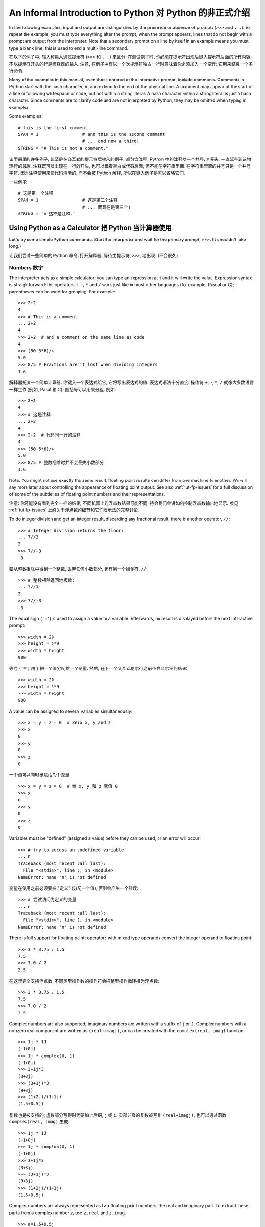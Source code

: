 ﻿.. _tut-informal:

*********************************************************
An Informal Introduction to Python 对 Python 的非正式介绍
*********************************************************

In the following examples, input and output are distinguished by the presence or
absence of prompts (``>>>`` and ``...``): to repeat the example, you must type
everything after the prompt, when the prompt appears; lines that do not begin
with a prompt are output from the interpreter. Note that a secondary prompt on a
line by itself in an example means you must type a blank line; this is used to
end a multi-line command.

在以下的例子中, 输入和输入通过提示符 (``>>>`` 和 ``...``) 来区分: 在测试例子时,
你必须在提示符出现后键入提示符后面的所有内容; 不以提示符开头的行是解释器的输入.
注意, 在例子中有以一个次提示符独占一行时意味着你必须加入一个空行; 
它用来结束一个多行命令.

Many of the examples in this manual, even those entered at the interactive
prompt, include comments.  Comments in Python start with the hash character,
``#``, and extend to the end of the physical line.  A comment may appear at the
start of a line or following whitespace or code, but not within a string
literal.  A hash character within a string literal is just a hash character.
Since comments are to clarify code and are not interpreted by Python, they may
be omitted when typing in examples.

Some examples::

   # this is the first comment
   SPAM = 1                 # and this is the second comment
                            # ... and now a third!
   STRING = "# This is not a comment."

该手册里的许多例子, 甚至是在交互式的提示符后输入的例子, 都包含注释.  Python 
中的注释以一个井号, ``#`` 开头, 一直延伸到该物理行的最后. 注释既可以出现在一行的开头,
也可以跟着空白或代码后面, 但不能在字符串里面.  在字符串里面的井号只是一个井号字符.
因为注释使用来使代码清晰的, 而不会被 Python 解释, 所以在键入例子是可以省略它们.

一些例子::

   # 这是第一个注释
   SPAM = 1                 # 这是第二个注释
                            # ... 而现在是第三个!
   STRING = "# 这不是注释."


.. _tut-calculator:

Using Python as a Calculator 把 Python 当计算器使用
===================================================

Let's try some simple Python commands.  Start the interpreter and wait for the
primary prompt, ``>>>``.  (It shouldn't take long.)

让我们尝试一些简单的 Python 命令.  打开解释器, 等待主提示符, ``>>>``, 地出现. 
(不会很久)


.. _tut-numbers:

Numbers 数字
------------

The interpreter acts as a simple calculator: you can type an expression at it
and it will write the value.  Expression syntax is straightforward: the
operators ``+``, ``-``, ``*`` and ``/`` work just like in most other languages
(for example, Pascal or C); parentheses can be used for grouping.  For example::

   >>> 2+2
   4
   >>> # This is a comment
   ... 2+2
   4
   >>> 2+2  # and a comment on the same line as code
   4
   >>> (50-5*6)/4
   5.0
   >>> 8/5 # Fractions aren't lost when dividing integers
   1.6

解释器扮演一个简单计算器: 你键入一个表达式给它, 它将写出表达式的值.  
表达式语法十分直接: 操作符 ``+``, ``-``, ``*``, ``/`` 就像大多数语言一样工作 
(例如, Pasal 和 C); 圆括号可以用来分组.  例如::

   >>> 2+2
   4
   >>> # 这是注释
   ... 2+2
   4
   >>> 2+2  # 代码同一行的注释
   4
   >>> (50-5*6)/4
   5.0
   >>> 8/5 # 整数相除时并不会丢失小数部分
   1.6

Note: You might not see exactly the same result; floating point results can
differ from one machine to another.  We will say more later about controlling
the appearance of floating point output.  See also :ref:`tut-fp-issues` for a
full discussion of some of the subtleties of floating point numbers and their
representations.

注意: 你可能没有看到完全一样的结果; 不同机器上的浮点数结果可能不同.  
待会我们会讲如何控制浮点数输出地显示.  参见 :ref:`tut-fp-issues` 
上的关于浮点数的细节和它们表示法的完整讨论.

To do integer division and get an integer result,
discarding any fractional result, there is another operator, ``//``::

   >>> # Integer division returns the floor:
   ... 7//3
   2
   >>> 7//-3
   -3

要从整数相除中得到一个整数, 丢弃任何小数部分, 还有另一个操作符, ``//``::

   >>> # 整数相除返回地板数:
   ... 7//3
   2
   >>> 7//-3
   -3

The equal sign (``'='``) is used to assign a value to a variable. Afterwards, no
result is displayed before the next interactive prompt::

   >>> width = 20
   >>> height = 5*9
   >>> width * height
   900

等号 (``'='``) 用于把一个值分配给一个变量. 然后, 
在下一个交互式提示符之前不会显示任何结果::

   >>> width = 20
   >>> height = 5*9
   >>> width * height
   900

A value can be assigned to several variables simultaneously::

   >>> x = y = z = 0  # Zero x, y and z
   >>> x
   0
   >>> y
   0
   >>> z
   0

一个值可以同时被赋给几个变量::

   >>> x = y = z = 0  # 给 x, y 和 z 赋值 0
   >>> x
   0
   >>> y
   0
   >>> z
   0


Variables must be "defined" (assigned a value) before they can be used, or an
error will occur::

   >>> # try to access an undefined variable
   ... n
   Traceback (most recent call last):
     File "<stdin>", line 1, in <module>
   NameError: name 'n' is not defined

变量在使用之前必须要被 "定义" (分配一个值), 否则会产生一个错误::

   >>> # 尝试访问为定义的变量
   ... n
   Traceback (most recent call last):
     File "<stdin>", line 1, in <module>
   NameError: name 'n' is not defined

There is full support for floating point; operators with mixed type operands
convert the integer operand to floating point::

   >>> 3 * 3.75 / 1.5
   7.5
   >>> 7.0 / 2
   3.5

在这里完全支持浮点数; 不同类型操作数的操作符会把整型操作数转换为浮点数::

   >>> 3 * 3.75 / 1.5
   7.5
   >>> 7.0 / 2
   3.5

Complex numbers are also supported; imaginary numbers are written with a suffix
of ``j`` or ``J``.  Complex numbers with a nonzero real component are written as
``(real+imagj)``, or can be created with the ``complex(real, imag)`` function.
::

   >>> 1j * 1J
   (-1+0j)
   >>> 1j * complex(0, 1)
   (-1+0j)
   >>> 3+1j*3
   (3+3j)
   >>> (3+1j)*3
   (9+3j)
   >>> (1+2j)/(1+1j)
   (1.5+0.5j)

复数也是被支持的; 虚数部分写得时候要加上后缀, ``j`` 或 ``i``.  
实部非零的复数被写作 ``(real+imagj)``, 也可以通过函数 ``complex(real, imag)`` 生成.
::

   >>> 1j * 1J
   (-1+0j)
   >>> 1j * complex(0, 1)
   (-1+0j)
   >>> 3+1j*3
   (3+3j)
   >>> (3+1j)*3
   (9+3j)
   >>> (1+2j)/(1+1j)
   (1.5+0.5j)

Complex numbers are always represented as two floating point numbers, the real
and imaginary part.  To extract these parts from a complex number *z*, use
``z.real`` and ``z.imag``.   ::

   >>> a=1.5+0.5j
   >>> a.real
   1.5
   >>> a.imag
   0.5

复数总是可以表示为两个浮点数, 实部和虚部.  通过使用 ``z.real`` 和 ``z.imag`` 
从复数 *z* 中抽取这些部分.   ::

   >>> a=1.5+0.5j
   >>> a.real
   1.5
   >>> a.imag
   0.5

The conversion functions to floating point and integer (:func:`float`,
:func:`int`) don't work for complex numbers --- there is not one correct way to
convert a complex number to a real number.  Use ``abs(z)`` to get its magnitude
(as a float) or ``z.real`` to get its real part::

   >>> a=3.0+4.0j
   >>> float(a)
   Traceback (most recent call last):
     File "<stdin>", line 1, in ?
   TypeError: can't convert complex to float; use abs(z)
   >>> a.real
   3.0
   >>> a.imag
   4.0
   >>> abs(a)  # sqrt(a.real**2 + a.imag**2)
   5.0

浮点数和整数的转换函数 (:func:`float`, :func:`int`) 不能为复数工作 --- 
没有一个正确的方法能把一个复数转换为一个实数.  使用 ``abs(z)`` 得到它的模 
(以一个浮点数), 使用 ``z.real`` 得到他的实部::

   >>> a=3.0+4.0j
   >>> float(a)
   Traceback (most recent call last):
     File "<stdin>", line 1, in ?
   TypeError: can't convert complex to float; use abs(z)
   >>> a.real
   3.0
   >>> a.imag
   4.0
   >>> abs(a)  # sqrt(a.real**2 + a.imag**2)
   5.0

In interactive mode, the last printed expression is assigned to the variable
``_``.  This means that when you are using Python as a desk calculator, it is
somewhat easier to continue calculations, for example::

   >>> tax = 12.5 / 100
   >>> price = 100.50
   >>> price * tax
   12.5625
   >>> price + _
   113.0625
   >>> round(_, 2)
   113.06

This variable should be treated as read-only by the user.  Don't explicitly
assign a value to it --- you would create an independent local variable with the
same name masking the built-in variable with its magic behavior.

在交互模式下, 最后一个打印出的表达式被分配给变量 ``_``.  这意味着但你把 Python 
当成一个桌面计算器使用时, 连续计算会简单一些, 例如::

   >>> tax = 12.5 / 100
   >>> price = 100.50
   >>> price * tax
   12.5625
   >>> price + _
   113.0625
   >>> round(_, 2)
   113.06

用户需要把这个变量当成是只读的. 不要显式地为它赋值 --- 
否则你会创建一个同名的局部变量而隐藏了给内建变量以及它的魔法特性.


.. _tut-strings:

Strings 字符串
--------------

Besides numbers, Python can also manipulate strings, which can be expressed in
several ways.  They can be enclosed in single quotes or double quotes::

   >>> 'spam eggs'
   'spam eggs'
   >>> 'doesn\'t'
   "doesn't"
   >>> "doesn't"
   "doesn't"
   >>> '"Yes," he said.'
   '"Yes," he said.'
   >>> "\"Yes,\" he said."
   '"Yes," he said.'
   >>> '"Isn\'t," she said.'
   '"Isn\'t," she said.'

除了数字, Python 也可以操作字符串, 它们可以用几种方法表达.  
它们被包在单引号或双引号中::

   >>> 'spam eggs'
   'spam eggs'
   >>> 'doesn\'t'
   "doesn't"
   >>> "doesn't"
   "doesn't"
   >>> '"Yes," he said.'
   '"Yes," he said.'
   >>> "\"Yes,\" he said."
   '"Yes," he said.'
   >>> '"Isn\'t," she said.'
   '"Isn\'t," she said.'

The interpreter prints the result of string operations in the same way as they
are typed for input: inside quotes, and with quotes and other funny characters
escaped by backslashes, to show the precise value.  The string is enclosed in
double quotes if the string contains a single quote and no double quotes, else
it's enclosed in single quotes.  The :func:`print` function produces a more
readable output for such input strings.

解释器以字符串键入时相同的方式打印它们: 在引号里面, 
使用引号或其它使用反斜杠的转义字符以说明精确的值. 
当字符串包含单引号而没有双引号时, 就使用 双引号包围它, 否则,
使用单引号.  :func:`print` 函数为如此的字符串提供了一个更可读的输出.

String literals can span multiple lines in several ways.  Continuation lines can
be used, with a backslash as the last character on the line indicating that the
next line is a logical continuation of the line::

   hello = "This is a rather long string containing\n\
   several lines of text just as you would do in C.\n\
       Note that whitespace at the beginning of the line is\
    significant."

   print(hello)

字符串有几种方法来跨越多行.  继续行可以被使用, 
在一行最后加上一个反斜杠以表明下一行是这行的逻辑延续::

   hello = "这是一个相当长的字符串包含\n\
   几行文本, 就像你在 C 里做的一样.\n\
       注意开通的空白是\
    有意义的."

   print(hello)

Note that newlines still need to be embedded in the string using ``\n`` -- the
newline following the trailing backslash is discarded.  This example would print
the following:

.. code-block:: text

   This is a rather long string containing
   several lines of text just as you would do in C.
       Note that whitespace at the beginning of the line is significant.

注意, 换行依旧需要在字符串里嵌入 ``\n`` -- 在后面的反斜杠后面的换行被丢弃了.
该示例会打印如下内容:

.. code-block:: text

   这是一个相当长的字符串包含
   几行文本, 就像你在 C 里做的一样.
       注意开通的空白是 有意义的.

Or, strings can be surrounded in a pair of matching triple-quotes: ``"""`` or
``'''``.  End of lines do not need to be escaped when using triple-quotes, but
they will be included in the string.  So the following uses one escape to
avoid an unwanted initial blank line.  ::

   print("""\
   Usage: thingy [OPTIONS]
        -h                        Display this usage message
        -H hostname               Hostname to connect to
   """)

produces the following output:

.. code-block:: text

   Usage: thingy [OPTIONS]
        -h                        Display this usage message
        -H hostname               Hostname to connect to

另一种方法, 字符串可以使用一对匹配的三引号对包围: ``"""`` 或 ``'''``.
当使用三引号时, 回车不需要被舍弃, 他们会包含在字符串里.
于是下面的例子使用了一个反斜杠来避免最初不想要的空行.  ::

   print("""\
   用途: thingy [OPTIONS]
        -h                        显示用途信息
        -H hostname               连接到的主机名
   """)

产生如下输入:

.. code-block:: text

   用途: thingy [OPTIONS]
        -h                        显示用途信息
        -H hostname               连接到的主机名

If we make the string literal a "raw" string, ``\n`` sequences are not converted
to newlines, but the backslash at the end of the line, and the newline character
in the source, are both included in the string as data.  Thus, the example::

   hello = r"This is a rather long string containing\n\
   several lines of text much as you would do in C."

   print(hello)

would print:

.. code-block:: text

   This is a rather long string containing\n\
   several lines of text much as you would do in C.

如果我们把字符串变为一个 "未处理" 字符串, ``\n`` 序列不会转义成回车, 
但是行末的反斜杠, 以及源中的回车符, 都会当成数据包含在字符串里.
因此, 这个例子::

   hello = r"这是一个相当长的字符串包含\n\
   几行文本, 就像你在 C 里做的一样."

   print(hello)

将会打印:

.. code-block:: text

   这是一个相当长的字符串包含\n\
   几行文本, 就像你在 C 里做的一样.

Strings can be concatenated (glued together) with the ``+`` operator, and
repeated with ``*``::

   >>> word = 'Help' + 'A'
   >>> word
   'HelpA'
   >>> '<' + word*5 + '>'
   '<HelpAHelpAHelpAHelpAHelpA>'

字符串可以使用 ``+`` 操作符来连接 (粘在一起), 使用 ``*`` 操作符重复::

   >>> word = 'Help' + 'A'
   >>> word
   'HelpA'
   >>> '<' + word*5 + '>'
   '<HelpAHelpAHelpAHelpAHelpA>'

Two string literals next to each other are automatically concatenated; the first
line above could also have been written ``word = 'Help' 'A'``; this only works
with two literals, not with arbitrary string expressions::

   >>> 'str' 'ing'                   #  <-  This is ok
   'string'
   >>> 'str'.strip() + 'ing'   #  <-  This is ok
   'string'
   >>> 'str'.strip() 'ing'     #  <-  This is invalid
     File "<stdin>", line 1, in ?
       'str'.strip() 'ing'
                         ^
   SyntaxError: invalid syntax

两个靠着一起的字符串会自动的连接; 上面例子的第一行也可以写成 ``word = 'Help' 'A'``;
这只能用于两个字符串常量, 而不能用于任意字符串表达式::

   >>> 'str' 'ing'                   #  <-  可以
   'string'
   >>> 'str'.strip() + 'ing'   #  <-  可以
   'string'
   >>> 'str'.strip() 'ing'     #  <-  不正确
     File "<stdin>", line 1, in ?
       'str'.strip() 'ing'
                         ^
   SyntaxError: invalid syntax

Strings can be subscripted (indexed); like in C, the first character of a string
has subscript (index) 0.  There is no separate character type; a character is
simply a string of size one.  As in the Icon programming language, substrings
can be specified with the *slice notation*: two indices separated by a colon.
::

   >>> word[4]
   'A'
   >>> word[0:2]
   'He'
   >>> word[2:4]
   'lp'

字符串可以使用下标 (索引); 就像 C 一样, 字符串的第一个字符的下标 (索引) 为 0.
没有独立的字符串类型; 一个字符串就是一个大小为一的字符串. 就像 Icon
程序语言一样, 子字符串可以通过*切片符号*指定: 冒号分隔的两个索引.
::

   >>> word[4]
   'A'
   >>> word[0:2]
   'He'
   >>> word[2:4]
   'lp'

Slice indices have useful defaults; an omitted first index defaults to zero, an
omitted second index defaults to the size of the string being sliced. ::

   >>> word[:2]    # The first two characters
   'He'
   >>> word[2:]    # Everything except the first two characters
   'lpA'

切片索引有一些有用的默认值; 省略的第一个索引默认为零, 
省略的第二个索引默认为字符串的大小. ::

   >>> word[:2]    # 头两个字符
   'He'
   >>> word[2:]    # 除了头两个字符
   'lpA'

Unlike a C string, Python strings cannot be changed.  Assigning to an indexed
position in the string results in an error::

   >>> word[0] = 'x'
   Traceback (most recent call last):
     File "<stdin>", line 1, in ?
   TypeError: 'str' object does not support item assignment
   >>> word[:1] = 'Splat'
   Traceback (most recent call last):
     File "<stdin>", line 1, in ?
   TypeError: 'str' object does not support slice assignment

不像 C 字符串, Python 字符串不可以改变. 给字符串的索引位置赋值会产生一个错误::

   >>> word[0] = 'x'
   Traceback (most recent call last):
     File "<stdin>", line 1, in ?
   TypeError: 'str' object does not support item assignment
   >>> word[:1] = 'Splat'
   Traceback (most recent call last):
     File "<stdin>", line 1, in ?
   TypeError: 'str' object does not support slice assignment

However, creating a new string with the combined content is easy and efficient::

   >>> 'x' + word[1:]
   'xelpA'
   >>> 'Splat' + word[4]
   'SplatA'

然而, 使用内容组合创建新字符串是简单和有效的::

   >>> 'x' + word[1:]
   'xelpA'
   >>> 'Splat' + word[4]
   'SplatA'

Here's a useful invariant of slice operations: ``s[:i] + s[i:]`` equals ``s``.
::

   >>> word[:2] + word[2:]
   'HelpA'
   >>> word[:3] + word[3:]
   'HelpA'

这有一个有用的切片操作的恒等式: ``s[:i] + s[i:]`` 等于 ``s``.
::

   >>> word[:2] + word[2:]
   'HelpA'
   >>> word[:3] + word[3:]
   'HelpA'

Degenerate slice indices are handled gracefully: an index that is too large is
replaced by the string size, an upper bound smaller than the lower bound returns
an empty string. ::

   >>> word[1:100]
   'elpA'
   >>> word[10:]
   ''
   >>> word[2:1]
   ''

退化的切片索引被处理地很优雅: 太大的索引会被字符串大小所代替, 
上界比下界小就返回空字符串. ::

   >>> word[1:100]
   'elpA'
   >>> word[10:]
   ''
   >>> word[2:1]
   ''

Indices may be negative numbers, to start counting from the right. For example::

   >>> word[-1]     # The last character
   'A'
   >>> word[-2]     # The last-but-one character
   'p'
   >>> word[-2:]    # The last two characters
   'pA'
   >>> word[:-2]    # Everything except the last two characters
   'Hel'

索引可以是负数, 那样就会从右边开始算起. 例如::

   >>> word[-1]     # 最后一个字符
   'A'
   >>> word[-2]     # 倒数第二个字符
   'p'
   >>> word[-2:]    # 最后两个字符
   'pA'
   >>> word[:-2]    # 除最后两个字符的其他字符
   'Hel'

But note that -0 is really the same as 0, so it does not count from the right!
::

   >>> word[-0]     # (since -0 equals 0)
   'H'

但是要注意, -0 与 0 是完全一样的, 因此它不会从右边开始数!
::

   >>> word[-0]     # (因为 -0 等于 0)
   'H'

Out-of-range negative slice indices are truncated, but don't try this for
single-element (non-slice) indices::

   >>> word[-100:]
   'HelpA'
   >>> word[-10]    # error
   Traceback (most recent call last):
     File "<stdin>", line 1, in ?
   IndexError: string index out of range

越界的负切片索引会被截断, 当不要对单元素 (非切片) 索引使用越界索引.

   >>> word[-100:]
   'HelpA'
   >>> word[-10]    # 错误
   Traceback (most recent call last):
     File "<stdin>", line 1, in ?
   IndexError: string index out of range

One way to remember how slices work is to think of the indices as pointing
*between* characters, with the left edge of the first character numbered 0.
Then the right edge of the last character of a string of *n* characters has
index *n*, for example::

    +---+---+---+---+---+
    | H | e | l | p | A |
    +---+---+---+---+---+
    0   1   2   3   4   5
   -5  -4  -3  -2  -1

记忆切片工作方式的一个方法是把索引看作是字符*之间*的点, 第一字符的左边记作 0.
包含 *n* 个字符的字符串最后一个字符的右边的索引就是 *n*, 例如::

    +---+---+---+---+---+
    | H | e | l | p | A |
    +---+---+---+---+---+
    0   1   2   3   4   5
   -5  -4  -3  -2  -1

The first row of numbers gives the position of the indices 0...5 in the string;
the second row gives the corresponding negative indices. The slice from *i* to
*j* consists of all characters between the edges labeled *i* and *j*,
respectively.
第一行给出了索引 0...5 在字符串里的位置; 第二行给出了相应的负索引.
*i* 到 *j* 的切片由标号为 *i* 和 *j* 的边缘中间的字符所构成.

For non-negative indices, the length of a slice is the difference of the
indices, if both are within bounds.  For example, the length of ``word[1:3]`` is
2.

对于没有越界非负索引, 切片的长度就是两个索引之差. 例如, ``word[1:3]`` 的长度是 2.

The built-in function :func:`len` returns the length of a string::

   >>> s = 'supercalifragilisticexpialidocious'
   >>> len(s)
   34

内建函数 :func:`len` 返回字符串的长度::

   >>> s = 'supercalifragilisticexpialidocious'
   >>> len(s)
   34


.. seealso::

   :ref:`typesseq`
      Strings are examples of *sequence types*, and support the common
      operations supported by such types.
	  
	  字符串是*序列类型*的例子, 支持该类型的一般操作.

   :ref:`string-methods`
      Strings support a large number of methods for
      basic transformations and searching.
	  
	  字符串支持大量用与基本变换和搜索的方法.

   :ref:`string-formatting`
      Information about string formatting with :meth:`str.format` is described
      here.
	  
	  在这描述了使用 :meth:`str.format` 格式字符串的信息.

   :ref:`old-string-formatting`
      The old formatting operations invoked when strings and Unicode strings are
      the left operand of the ``%`` operator are described in more detail here.
	  
	  当字符串和 Unicode 字符串为 ``%`` 操作符的左操作数时, 老的格式操作就会被调用,
	  在这里描述了更多细节.


.. _tut-unicodestrings:

About Unicode 关于 Unicode
--------------------------

.. sectionauthor:: Marc-Andre Lemburg <mal@lemburg.com>


Starting with Python 3.0 all strings support Unicode (see
http://www.unicode.org/).

自 Python 3.0 开始, 所有字符串都支持 Unicode (参见 http://www.unicode.org/).

Unicode has the advantage of providing one ordinal for every character in every
script used in modern and ancient texts. Previously, there were only 256
possible ordinals for script characters. Texts were typically bound to a code
page which mapped the ordinals to script characters. This lead to very much
confusion especially with respect to internationalization (usually written as
``i18n`` --- ``'i'`` + 18 characters + ``'n'``) of software.  Unicode solves
these problems by defining one code page for all scripts.

Unicode 的益处在于它为自古至今所有文本中使用的每个字符提供了一个序号. 在以前,
只有 256 个序号表示文字字符. 一般地, 文本被一个映射序号到文本字符的编码页所限制.
尤其在软件的国际化 (internationalization, 通常被写作 ``i18n`` ---
``'i'`` + 18 个字符 + ``'n'``) 时尤其混乱.  
Unicode 通过为所有文本定义一个编码页解决了这些难题.

If you want to include special characters in a string,
you can do so by using the Python *Unicode-Escape* encoding. The following
example shows how::

   >>> 'Hello\u0020World !'
   'Hello World !'

如果你想在字符串里加入特殊字符, 可以使用 *Unicode-Escape* 编码. 
下面的例子说明了如何做到这点::

   >>> 'Hello\u0020World !'
   'Hello World !'

The escape sequence ``\u0020`` indicates to insert the Unicode character with
the ordinal value 0x0020 (the space character) at the given position.

转义序列 ``\u0020`` 表明在给出的位置, 使用序号值 0x0020 (空格字符), 
插入这个 Unicode 字符.

Other characters are interpreted by using their respective ordinal values
directly as Unicode ordinals.  If you have literal strings in the standard
Latin-1 encoding that is used in many Western countries, you will find it
convenient that the lower 256 characters of Unicode are the same as the 256
characters of Latin-1.

其它字符通过直接地使用它们各自的序号值作为 Unicode 序号而被解释.
如果你有使用标准 Latin-1 编码, 在很多西方国家里使用, 的字符串, 
你会方便地发现 Unicode 的前 256 个字符与 Latin-1 的一样.

Apart from these standard encodings, Python provides a whole set of other ways
of creating Unicode strings on the basis of a known encoding.

除这些标准编码以外, Python 还提供了整套其它方法, 通过一个已知编码的基础来创建
Unicode 字符串.

To convert a string into a sequence of bytes using a specific encoding,
string objects provide an :func:`encode` method that takes one argument, the
name of the encoding.  Lowercase names for encodings are preferred. ::

   >>> "Äpfel".encode('utf-8')
   b'\xc3\x84pfel'

字符串对象提供了一个 :func:`endode` 方法, 用于使用一个特殊编码转换字符串到字节序列,
该方法带有一个参数, 编码的名字. 优先选择编码的小写名字. ::

   >>> "Äpfel".encode('utf-8')
   b'\xc3\x84pfel'

.. _tut-lists:

Lists 列表
----------

Python knows a number of *compound* data types, used to group together other
values.  The most versatile is the *list*, which can be written as a list of
comma-separated values (items) between square brackets.  List items need not all
have the same type. ::

   >>> a = ['spam', 'eggs', 100, 1234]
   >>> a
   ['spam', 'eggs', 100, 1234]

Python 有一些*复合*数据类型, 用来把其它值分组. 最全能的就是 *list*, 
它可以写为在方括号中的通过逗号分隔的一列值 (项). 列表的项并不需要是同一类型. ::

   >>> a = ['spam', 'eggs', 100, 1234]
   >>> a
   ['spam', 'eggs', 100, 1234]

Like string indices, list indices start at 0, and lists can be sliced,
concatenated and so on::

   >>> a[0]
   'spam'
   >>> a[3]
   1234
   >>> a[-2]
   100
   >>> a[1:-1]
   ['eggs', 100]
   >>> a[:2] + ['bacon', 2*2]
   ['spam', 'eggs', 'bacon', 4]
   >>> 3*a[:3] + ['Boo!']
   ['spam', 'eggs', 100, 'spam', 'eggs', 100, 'spam', 'eggs', 100, 'Boo!']

就像字符串索引, 列表的索引从 0 开始, 列表也可以切片, 连接等等::

   >>> a[0]
   'spam'
   >>> a[3]
   1234
   >>> a[-2]
   100
   >>> a[1:-1]
   ['eggs', 100]
   >>> a[:2] + ['bacon', 2*2]
   ['spam', 'eggs', 'bacon', 4]
   >>> 3*a[:3] + ['Boo!']
   ['spam', 'eggs', 100, 'spam', 'eggs', 100, 'spam', 'eggs', 100, 'Boo!']

All slice operations return a new list containing the requested elements.  This
means that the following slice returns a shallow copy of the list *a*::

   >>> a[:]
   ['spam', 'eggs', 100, 1234]

所有的切片操作返回一个包含请求元素的新列表. 这意味着, 下面的的切片返回列表 *a*
的一个浅复制::

   >>> a[:]
   ['spam', 'eggs', 100, 1234]

Unlike strings, which are *immutable*, it is possible to change individual
elements of a list::

   >>> a
   ['spam', 'eggs', 100, 1234]
   >>> a[2] = a[2] + 23
   >>> a
   ['spam', 'eggs', 123, 1234]

不像*不可变*的字符串, 改变列表中单个元素是可能的.

   >>> a
   ['spam', 'eggs', 100, 1234]
   >>> a[2] = a[2] + 23
   >>> a
   ['spam', 'eggs', 123, 1234]

Assignment to slices is also possible, and this can even change the size of the
list or clear it entirely::

   >>> # Replace some items:
   ... a[0:2] = [1, 12]
   >>> a
   [1, 12, 123, 1234]
   >>> # Remove some:
   ... a[0:2] = []
   >>> a
   [123, 1234]
   >>> # Insert some:
   ... a[1:1] = ['bletch', 'xyzzy']
   >>> a
   [123, 'bletch', 'xyzzy', 1234]
   >>> # Insert (a copy of) itself at the beginning
   >>> a[:0] = a
   >>> a
   [123, 'bletch', 'xyzzy', 1234, 123, 'bletch', 'xyzzy', 1234]
   >>> # Clear the list: replace all items with an empty list
   >>> a[:] = []
   >>> a
   []

为切片复制同样可能, 这甚至能改变字符串的大小, 或者完全的清除它::

   >>> # 替代一些项:
   ... a[0:2] = [1, 12]
   >>> a
   [1, 12, 123, 1234]
   >>> # 移除一些:
   ... a[0:2] = []
   >>> a
   [123, 1234]
   >>> # 插入一些:
   ... a[1:1] = ['bletch', 'xyzzy']
   >>> a
   [123, 'bletch', 'xyzzy', 1234]
   >>> # 在开始处插入自身 (的一个拷贝)
   >>> a[:0] = a
   >>> a
   [123, 'bletch', 'xyzzy', 1234, 123, 'bletch', 'xyzzy', 1234]
   >>> # 清除列表: 用空列表替代所有的项
   >>> a[:] = []
   >>> a
   []

The built-in function :func:`len` also applies to lists::

   >>> a = ['a', 'b', 'c', 'd']
   >>> len(a)
   4

内建函数 :func:`len` 同样对列表有效::

   >>> a = ['a', 'b', 'c', 'd']
   >>> len(a)
   4

It is possible to nest lists (create lists containing other lists), for
example::

   >>> q = [2, 3]
   >>> p = [1, q, 4]
   >>> len(p)
   3
   >>> p[1]
   [2, 3]
   >>> p[1][0]
   2

嵌套列表 (创建包含其它列表的列表) 是可能的, 例如::

   >>> q = [2, 3]
   >>> p = [1, q, 4]
   >>> len(p)
   3
   >>> p[1]
   [2, 3]
   >>> p[1][0]
   2

You can add something to the end of the list::

   >>> p[1].append('xtra')
   >>> p
   [1, [2, 3, 'xtra'], 4]
   >>> q
   [2, 3, 'xtra']

你可以在列表末尾加入一些东西::

   >>> p[1].append('xtra')
   >>> p
   [1, [2, 3, 'xtra'], 4]
   >>> q
   [2, 3, 'xtra']

Note that in the last example, ``p[1]`` and ``q`` really refer to the same
object!  We'll come back to *object semantics* later.

注意在最后的例子里, ``p[1]`` 和 ``q`` 确实指向同一个对象!  
我们在以后会回到*对象语义*.


.. _tut-firststeps:

First Steps Towards Programming 编程第一步
==========================================

Of course, we can use Python for more complicated tasks than adding two and two
together.  For instance, we can write an initial sub-sequence of the *Fibonacci*
series as follows::

   >>> # Fibonacci series:
   ... # the sum of two elements defines the next
   ... a, b = 0, 1
   >>> while b < 10:
   ...     print(b)
   ...     a, b = b, a+b
   ...
   1
   1
   2
   3
   5
   8

当然, 我们可以使用 Python 做比 2 + 2 更复杂的任务. 例如, 
我们可以如下的写出 *Fibonacci* 序列的最初子序列::

   >>> # Fibonacci 序列:
   ... # 两个元素的值定义下一个
   ... a, b = 0, 1
   >>> while b < 10:
   ...     print(b)
   ...     a, b = b, a+b
   ...
   1
   1
   2
   3
   5
   8

This example introduces several new features.

这个例子介绍了几个新特性.

* The first line contains a *multiple assignment*: the variables ``a`` and ``b``
  simultaneously get the new values 0 and 1.  On the last line this is used again,
  demonstrating that the expressions on the right-hand side are all evaluated
  first before any of the assignments take place.  The right-hand side expressions
  are evaluated  from the left to the right.

* 第一行包括一次*多重赋值*: 变量 ``a`` 和 ``b`` 同时地得到新值 0 和 1.
  在最后一行又使用了一次, 演示了右边的表达式在任何赋值之前就已经被计算了.
  右边表达式从左至右地计算.

* The :keyword:`while` loop executes as long as the condition (here: ``b < 10``)
  remains true.  In Python, like in C, any non-zero integer value is true; zero is
  false.  The condition may also be a string or list value, in fact any sequence;
  anything with a non-zero length is true, empty sequences are false.  The test
  used in the example is a simple comparison.  The standard comparison operators
  are written the same as in C: ``<`` (less than), ``>`` (greater than), ``==``
  (equal to), ``<=`` (less than or equal to), ``>=`` (greater than or equal to)
  and ``!=`` (not equal to).

* 当条件 (在这里: ``b < 10``) 保持为真时, :keyword:`while` 循环会一直执行.
  在 Python 中, 就像 C 里一样, 任何非零整数都为真; 零为假.  条件也可以是字符串或列表,
  实际上可以是任意序列; 长度不为零时就为真, 空序列为假. 本例中使用的测试是一个简单的比较.
  标准比较符与 C 中写得一样: ``<`` (小于), ``>`` (大于), ``==`` (等于), ``<=`` (小于或等于),
  ``>=`` (大于或等于) 和 ``!=`` (不等于).

* The *body* of the loop is *indented*: indentation is Python's way of grouping
  statements.  Python does not (yet!) provide an intelligent input line editing
  facility, so you have to type a tab or space(s) for each indented line.  In
  practice you will prepare more complicated input for Python with a text editor;
  most text editors have an auto-indent facility.  When a compound statement is
  entered interactively, it must be followed by a blank line to indicate
  completion (since the parser cannot guess when you have typed the last line).
  Note that each line within a basic block must be indented by the same amount.
  
* 循环*体*是*缩进*的: 缩进是 Python 分组语句的方法. Python 不 (到目前!) 
  提供智能输入行编辑功能, 因此, 你需要为每个缩进键入制表符或空格. 在练习中,
  你会使用一个文本编辑器来为 Python 准备更复杂的输入; 大多文本编辑器带有自动缩进功能.
  当一个复合语句交互地输入时, 必须跟上一个空行以表明语句结束
  (因为语法分析器猜不到何时你键入了最后一行). 注意, 
  在同一基本块里的每一行必须以同一个数量缩进.

* The :func:`print` function writes the value of the expression(s) it is
  given.  It differs from just writing the expression you want to write (as we did
  earlier in the calculator examples) in the way it handles multiple
  expressions, floating point quantities,
  and strings.  Strings are printed without quotes, and a space is inserted
  between items, so you can format things nicely, like this::

     >>> i = 256*256
     >>> print('The value of i is', i)
     The value of i is 65536

  The keyword *end* can be used to avoid the newline after the output, or end
  the output with a different string::

     >>> a, b = 0, 1
     >>> while b < 1000:
     ...     print(b, end=',')
     ...     a, b = b, a+b
     ...
     1,1,2,3,5,8,13,21,34,55,89,144,233,377,610,987,

* :func:`print` 函数写出给它的表达是的值. 它与就写出你想要写的表达式有所不同
  (就像我们在之前计算器例子中一样), 它可以处理多个表达式, 浮点数, 和字符串.
  打印字符串时没有引号, 在不同项之间插入了一个空格, 因此, 
  你可以把东西格式得漂亮, 就像这::

     >>> i = 256*256
     >>> print('The value of i is', i)
     The value of i is 65536

  关键词 *end* 可以用来避免输出后的回车, 或者以一个不同的字符串结束输出::
  
     >>> a, b = 0, 1
     >>> while b < 1000:
     ...     print(b, end=',')
     ...     a, b = b, a+b
     ...
     1,1,2,3,5,8,13,21,34,55,89,144,233,377,610,987,